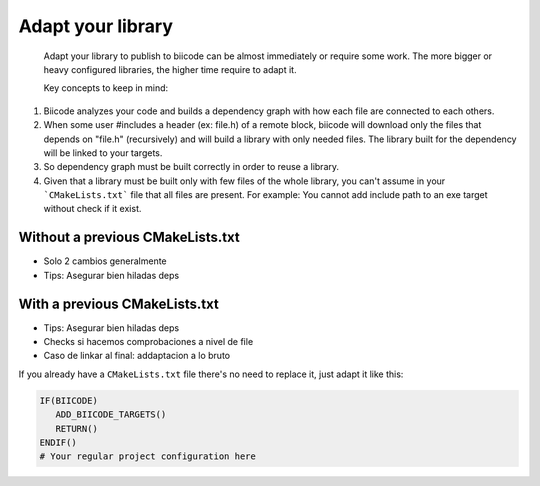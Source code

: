 .. _adapt_library:

Adapt your library
--------------------

 Adapt your library to publish to biicode can be almost immediately or require some work. The more bigger or heavy configured libraries, the higher time require to adapt it.

 Key concepts to keep in mind:

1. Biicode analyzes your code and builds a dependency graph with how each file are connected to each others.
2. When some user #includes a header (ex: file.h) of a remote block, biicode will download only the files that depends on "file.h" (recursively) and will build a library with only needed files. The library built for the dependency will be linked to your targets.
3. So dependency graph must be built correctly in order to reuse a library.
4. Given that a library must be built only with few files of the whole library, you can't assume in your ```CMakeLists.txt``` file that all files are present. For example: You cannot add include path to an exe target without check if it exist.


Without a previous CMakeLists.txt
=================================

- Solo 2 cambios generalmente
- Tips: Asegurar bien hiladas deps

With a previous CMakeLists.txt
==============================

- Tips: Asegurar bien hiladas deps
- Checks si hacemos comprobaciones a nivel de file
- Caso de linkar al final: addaptacion a lo bruto

If you already have a ``CMakeLists.txt`` file there's no need to replace it, just adapt it like this:

.. code-block:: cmake

   IF(BIICODE)  
      ADD_BIICODE_TARGETS()
      RETURN()
   ENDIF()
   # Your regular project configuration here









